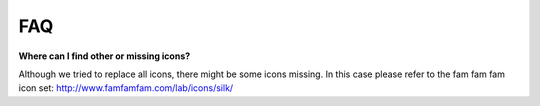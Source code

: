 ﻿

.. ==================================================
.. FOR YOUR INFORMATION
.. --------------------------------------------------
.. -*- coding: utf-8 -*- with BOM.

.. ==================================================
.. DEFINE SOME TEXTROLES
.. --------------------------------------------------
.. role::   underline
.. role::   typoscript(code)
.. role::   ts(typoscript)
   :class:  typoscript
.. role::   php(code)


FAQ
---

**Where can I find other or missing icons?**

Although we tried to replace all icons, there might be some icons
missing. In this case please refer to the fam fam fam icon set:
`http://www.famfamfam.com/lab/icons/silk/
<http://www.famfamfam.com/lab/icons/silk/>`_


